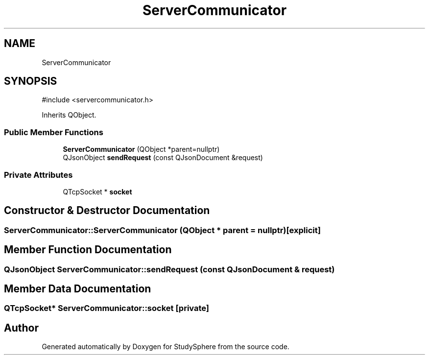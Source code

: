 .TH "ServerCommunicator" 3 "StudySphere" \" -*- nroff -*-
.ad l
.nh
.SH NAME
ServerCommunicator
.SH SYNOPSIS
.br
.PP
.PP
\fR#include <servercommunicator\&.h>\fP
.PP
Inherits QObject\&.
.SS "Public Member Functions"

.in +1c
.ti -1c
.RI "\fBServerCommunicator\fP (QObject *parent=nullptr)"
.br
.ti -1c
.RI "QJsonObject \fBsendRequest\fP (const QJsonDocument &request)"
.br
.in -1c
.SS "Private Attributes"

.in +1c
.ti -1c
.RI "QTcpSocket * \fBsocket\fP"
.br
.in -1c
.SH "Constructor & Destructor Documentation"
.PP 
.SS "ServerCommunicator::ServerCommunicator (QObject * parent = \fRnullptr\fP)\fR [explicit]\fP"

.SH "Member Function Documentation"
.PP 
.SS "QJsonObject ServerCommunicator::sendRequest (const QJsonDocument & request)"

.SH "Member Data Documentation"
.PP 
.SS "QTcpSocket* ServerCommunicator::socket\fR [private]\fP"


.SH "Author"
.PP 
Generated automatically by Doxygen for StudySphere from the source code\&.
